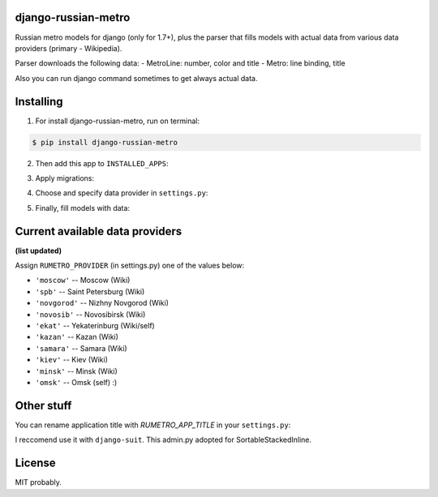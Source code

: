 ============
django-russian-metro
============

Russian metro models for django (only for 1.7+), plus the parser that fills models with actual data from various data providers (primary - Wikipedia).

Parser downloads the following data:
- MetroLine: number, color and title
- Metro: line binding, title

Also you can run django command sometimes to get always actual data.


============
Installing
============

1. For install django-russian-metro, run on terminal:

.. code-block:: bash

    $ pip install django-russian-metro

2. Then add this app to ``INSTALLED_APPS``:

.. code-block:: python
    INSTALLED_APPS = (
        ...
        'russian_metro',
        ...
    )

3. Apply migrations:
  
.. code-block:: bash
    ./manage.py migrate

4. Choose and specify data provider in ``settings.py``:

.. code-block:: python        
    RUMETRO_PROVIDER = 'moscow'

5. Finally, fill models with data:

.. code-block:: python
    ./manage.py load_metro
   
   Or:

.. code-block:: python
    from russian_metro.parser import provider
    provider.download_all()


============
Current available data providers
============
**(list updated)**

Assign ``RUMETRO_PROVIDER`` (in settings.py) one of the values below:

- ``'moscow'`` -- Moscow (Wiki)
- ``'spb'`` -- Saint Petersburg (Wiki)
- ``'novgorod'`` -- Nizhny Novgorod (Wiki)
- ``'novosib'`` -- Novosibirsk (Wiki)
- ``'ekat'`` -- Yekaterinburg (Wiki/self)
- ``'kazan'`` -- Kazan (Wiki)
- ``'samara'`` -- Samara (Wiki)
- ``'kiev'`` -- Kiev (Wiki)
- ``'minsk'`` -- Minsk (Wiki)
- ``'omsk'`` -- Omsk (self) :)


============
Other stuff
============
You can rename application title with `RUMETRO_APP_TITLE` in your ``settings.py``:

.. code-block:: python
    RUMETRO_APP_TITLE = u'Saint Petersrburg Metro'

I reccomend use it with ``django-suit``.
This admin.py adopted for SortableStackedInline.


============
License
============
MIT probably.

